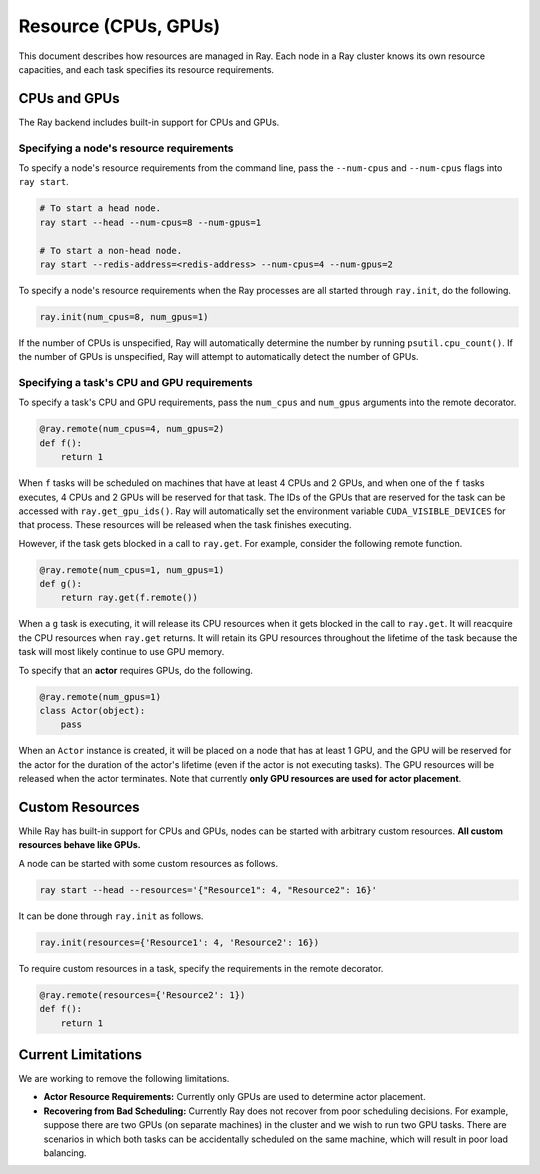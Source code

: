 Resource (CPUs, GPUs)
=====================

This document describes how resources are managed in Ray. Each node in a Ray
cluster knows its own resource capacities, and each task specifies its resource
requirements.

CPUs and GPUs
-------------

The Ray backend includes built-in support for CPUs and GPUs.

Specifying a node's resource requirements
~~~~~~~~~~~~~~~~~~~~~~~~~~~~~~~~~~~~~~~~~

To specify a node's resource requirements from the command line, pass the
``--num-cpus`` and ``--num-cpus`` flags into ``ray start``.

.. code-block:: bash

  # To start a head node.
  ray start --head --num-cpus=8 --num-gpus=1

  # To start a non-head node.
  ray start --redis-address=<redis-address> --num-cpus=4 --num-gpus=2

To specify a node's resource requirements when the Ray processes are all started
through ``ray.init``, do the following.

.. code-block:: python

  ray.init(num_cpus=8, num_gpus=1)

If the number of CPUs is unspecified, Ray will automatically determine the
number by running ``psutil.cpu_count()``. If the number of GPUs is unspecified,
Ray will attempt to automatically detect the number of GPUs.

Specifying a task's CPU and GPU requirements
~~~~~~~~~~~~~~~~~~~~~~~~~~~~~~~~~~~~~~~~~~~~

To specify a task's CPU and GPU requirements, pass the ``num_cpus`` and
``num_gpus`` arguments into the remote decorator.

.. code-block:: python

  @ray.remote(num_cpus=4, num_gpus=2)
  def f():
      return 1

When ``f`` tasks will be scheduled on machines that have at least 4 CPUs and 2
GPUs, and when one of the ``f`` tasks executes, 4 CPUs and 2 GPUs will be
reserved for that task. The IDs of the GPUs that are reserved for the task can
be accessed with ``ray.get_gpu_ids()``. Ray will automatically set the
environment variable ``CUDA_VISIBLE_DEVICES`` for that process. These resources
will be released when the task finishes executing.

However, if the task gets blocked in a call to ``ray.get``. For example,
consider the following remote function.

.. code-block:: python

  @ray.remote(num_cpus=1, num_gpus=1)
  def g():
      return ray.get(f.remote())

When a ``g`` task is executing, it will release its CPU resources when it gets
blocked in the call to ``ray.get``. It will reacquire the CPU resources when
``ray.get`` returns. It will retain its GPU resources throughout the lifetime of
the task because the task will most likely continue to use GPU memory.

To specify that an **actor** requires GPUs, do the following.

.. code-block:: python

  @ray.remote(num_gpus=1)
  class Actor(object):
      pass

When an ``Actor`` instance is created, it will be placed on a node that has at
least 1 GPU, and the GPU will be reserved for the actor for the duration of the
actor's lifetime (even if the actor is not executing tasks). The GPU resources
will be released when the actor terminates. Note that currently **only GPU
resources are used for actor placement**.

Custom Resources
----------------

While Ray has built-in support for CPUs and GPUs, nodes can be started with
arbitrary custom resources. **All custom resources behave like GPUs.**

A node can be started with some custom resources as follows.

.. code-block:: bash

  ray start --head --resources='{"Resource1": 4, "Resource2": 16}'

It can be done through ``ray.init`` as follows.

.. code-block:: python

  ray.init(resources={'Resource1': 4, 'Resource2': 16})

To require custom resources in a task, specify the requirements in the remote
decorator.

.. code-block:: python

  @ray.remote(resources={'Resource2': 1})
  def f():
      return 1

Current Limitations
-------------------

We are working to remove the following limitations.

- **Actor Resource Requirements:** Currently only GPUs are used to determine
  actor placement.
- **Recovering from Bad Scheduling:** Currently Ray does not recover from poor
  scheduling decisions. For example, suppose there are two GPUs (on separate
  machines) in the cluster and we wish to run two GPU tasks. There are scenarios
  in which both tasks can be accidentally scheduled on the same machine, which
  will result in poor load balancing.
